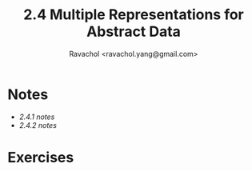 #+title: 2.4 Multiple Representations for Abstract Data 
#+author: Ravachol <ravachol.yang@gmail.com>

* Notes
- [[notes/2.4.1.org][2.4.1 notes]]
- [[notes/2.4.2.org][2.4.2 notes]]
  
* Exercises
